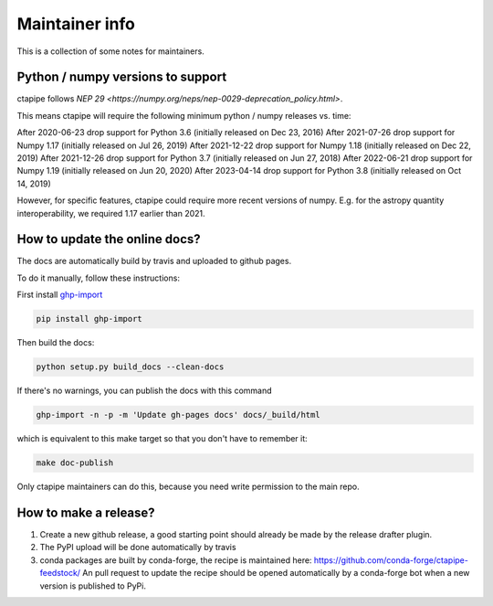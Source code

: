 ***************
Maintainer info
***************

This is a collection of some notes for maintainers.

Python / numpy versions to support
----------------------------------

ctapipe follows `NEP 29 <https://numpy.org/neps/nep-0029-deprecation_policy.html>`.

This means ctapipe will require the following minimum python / numpy releases
vs. time:

After 2020-06-23 drop support for Python 3.6 (initially released on Dec 23, 2016)
After 2021-07-26 drop support for Numpy 1.17 (initially released on Jul 26, 2019)
After 2021-12-22 drop support for Numpy 1.18 (initially released on Dec 22, 2019)
After 2021-12-26 drop support for Python 3.7 (initially released on Jun 27, 2018)
After 2022-06-21 drop support for Numpy 1.19 (initially released on Jun 20, 2020)
After 2023-04-14 drop support for Python 3.8 (initially released on Oct 14, 2019)

However, for specific features, ctapipe could require more recent versions
of numpy. E.g. for the astropy quantity interoperability, we required 1.17 earlier than 2021.


How to update the online docs?
------------------------------

The docs are automatically build by travis and uploaded to github pages.

To do it manually, follow these instructions:

First install `ghp-import <https://github.com/davisp/ghp-import>`__

.. code-block:: bash

    pip install ghp-import

Then build the docs:

.. code-block:: bash

    python setup.py build_docs --clean-docs

If there's no warnings, you can publish the docs with this command

.. code-block:: bash

    ghp-import -n -p -m 'Update gh-pages docs' docs/_build/html

which is equivalent to this make target so that you don't have to remember it:

.. code-block:: bash

    make doc-publish

Only ctapipe maintainers can do this, because you need write permission to the main repo.

How to make a release?
----------------------

1. Create a new github release, a good starting point should already be made by the
   release drafter plugin.

2. The PyPI upload will be done automatically by travis

3. conda packages are built by conda-forge, the recipe is maintained here: https://github.com/conda-forge/ctapipe-feedstock/
   An pull request to update the recipe should be opened automatically by a conda-forge bot when a new version is published to PyPi.
